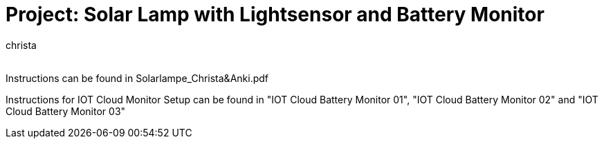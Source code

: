 :Author: christa_
:Email:
:Date: 09/05/2023
:Revision: version#
:License: Public Domain

= Project: Solar Lamp with Lightsensor and Battery Monitor

Instructions can be found in Solarlampe_Christa&Anki.pdf

Instructions for IOT Cloud Monitor Setup can be found in "IOT Cloud Battery Monitor 01", "IOT Cloud Battery Monitor 02" and "IOT Cloud Battery Monitor 03"

